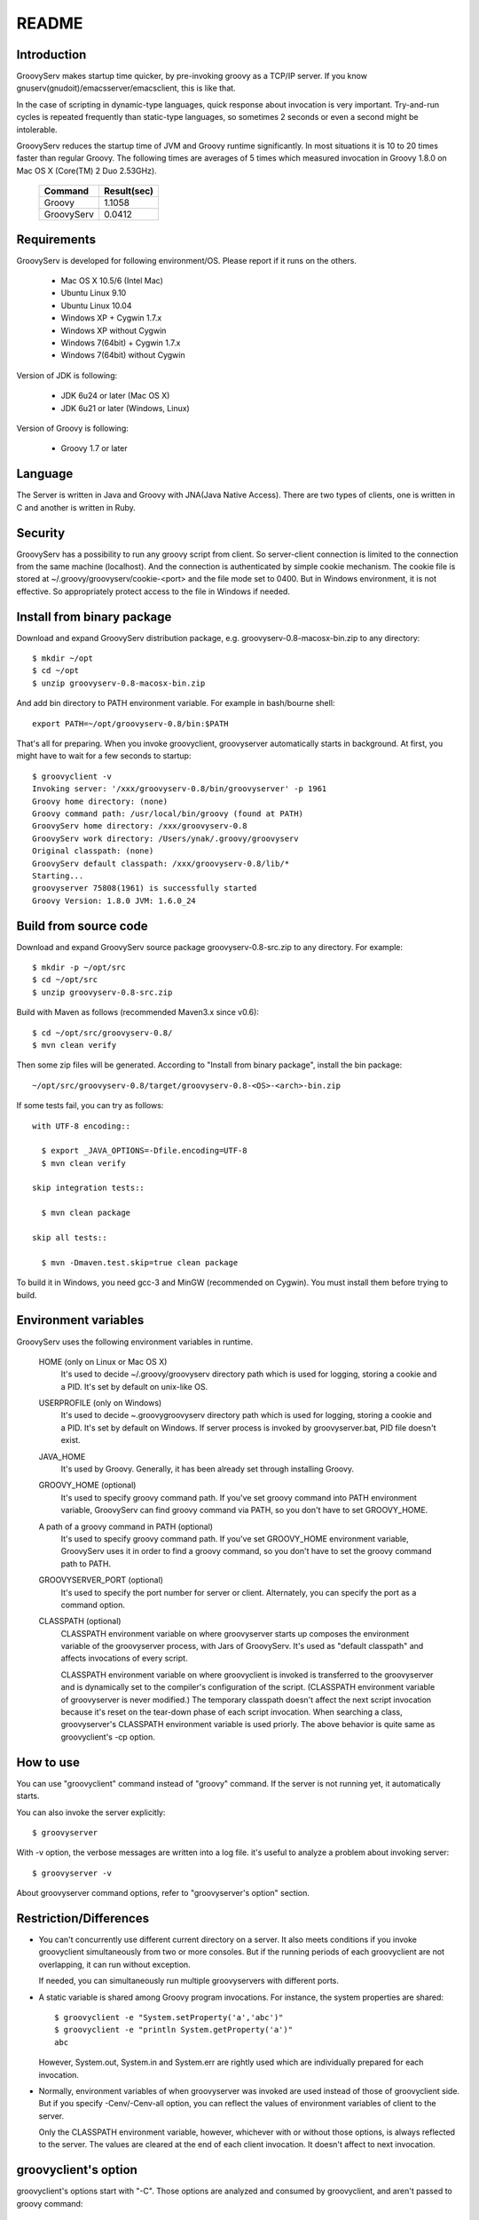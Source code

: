 .. _ref-readme:

README
======

Introduction
------------

GroovyServ makes startup time quicker, by pre-invoking groovy as a TCP/IP
server. If you know gnuserv(gnudoit)/emacsserver/emacsclient, this is like that.

In the case of scripting in dynamic-type languages, quick response about
invocation is very important. Try-and-run cycles is repeated frequently
than static-type languages, so sometimes 2 seconds or even a second might
be intolerable.

GroovyServ reduces the startup time of JVM and Groovy runtime
significantly. In most situations it is 10 to 20 times faster than
regular Groovy. The following times are averages of 5 times which
measured invocation in Groovy 1.8.0 on Mac OS X (Core(TM) 2 Duo 2.53GHz).

    ==================  ===========
    Command             Result(sec)
    ==================  ===========
    Groovy              1.1058
    GroovyServ          0.0412
    ==================  ===========

Requirements
------------

GroovyServ is developed for following environment/OS. Please report if it
runs on the others.

  - Mac OS X 10.5/6 (Intel Mac)
  - Ubuntu Linux 9.10
  - Ubuntu Linux 10.04
  - Windows XP + Cygwin 1.7.x
  - Windows XP without Cygwin
  - Windows 7(64bit) + Cygwin 1.7.x
  - Windows 7(64bit) without Cygwin

Version of JDK is following:

  - JDK 6u24 or later (Mac OS X)
  - JDK 6u21 or later (Windows, Linux)

Version of Groovy is following:

  - Groovy 1.7 or later

Language
--------

The Server is written in Java and Groovy with JNA(Java Native Access).
There are two types of clients, one is written in C and another is
written in Ruby.

Security
--------

GroovyServ has a possibility to run any groovy script from client.
So server-client connection is limited to the connection from the same
machine (localhost). And the connection is authenticated by simple
cookie mechanism.
The cookie file is stored at ~/.groovy/groovyserv/cookie-<port>
and the file mode set to 0400. But in Windows environment, it is not
effective. So appropriately protect access to the file in Windows if
needed.

Install from binary package
---------------------------

Download and expand GroovyServ distribution package, e.g.
groovyserv-0.8-macosx-bin.zip to any directory::

  $ mkdir ~/opt
  $ cd ~/opt
  $ unzip groovyserv-0.8-macosx-bin.zip

And add bin directory to PATH environment variable.
For example in bash/bourne shell::

  export PATH=~/opt/groovyserv-0.8/bin:$PATH

That's all for preparing. When you invoke groovyclient, groovyserver
automatically starts in background. At first, you might have to wait
for a few seconds to startup::

  $ groovyclient -v
  Invoking server: '/xxx/groovyserv-0.8/bin/groovyserver' -p 1961 
  Groovy home directory: (none)
  Groovy command path: /usr/local/bin/groovy (found at PATH)
  GroovyServ home directory: /xxx/groovyserv-0.8
  GroovyServ work directory: /Users/ynak/.groovy/groovyserv
  Original classpath: (none)
  GroovyServ default classpath: /xxx/groovyserv-0.8/lib/*
  Starting...
  groovyserver 75808(1961) is successfully started
  Groovy Version: 1.8.0 JVM: 1.6.0_24

.. _ref-readme-build:

Build from source code
----------------------

Download and expand GroovyServ source package groovyserv-0.8-src.zip
to any directory. For example::

  $ mkdir -p ~/opt/src
  $ cd ~/opt/src
  $ unzip groovyserv-0.8-src.zip

Build with Maven as follows (recommended Maven3.x since v0.6)::

  $ cd ~/opt/src/groovyserv-0.8/
  $ mvn clean verify

Then some zip files will be generated. According to "Install from
binary package", install the bin package::

  ~/opt/src/groovyserv-0.8/target/groovyserv-0.8-<OS>-<arch>-bin.zip

If some tests fail, you can try as follows::

  with UTF-8 encoding::

    $ export _JAVA_OPTIONS=-Dfile.encoding=UTF-8
    $ mvn clean verify

  skip integration tests::

    $ mvn clean package

  skip all tests::

    $ mvn -Dmaven.test.skip=true clean package

To build it in Windows, you need gcc-3 and MinGW (recommended on Cygwin).
You must install them before trying to build.

.. _ref-readme-env:

Environment variables
---------------------

GroovyServ uses the following environment variables in runtime.

  HOME (only on Linux or Mac OS X)
    It's used to decide ~/.groovy/groovyserv directory path which is
    used for logging, storing a cookie and a PID. It's set by default
    on unix-like OS.

  USERPROFILE (only on Windows)
    It's used to decide ~\.groovy\groovyserv directory path which is
    used for logging, storing a cookie and a PID. It's set by default
    on Windows. If server process is invoked by groovyserver.bat, PID
    file doesn't exist.

  JAVA_HOME
    It's used by Groovy. Generally, it has been already set through
    installing Groovy.

  GROOVY_HOME (optional)
    It's used to specify groovy command path.
    If you've set groovy command into PATH environment variable, GroovyServ can find groovy command via PATH, so you don't have to set GROOVY_HOME.

  A path of a groovy command in PATH (optional)
    It's used to specify groovy command path.
    If you've set GROOVY_HOME environment variable, GroovyServ uses it in order to find a groovy command, so you don't have to set the groovy command path to PATH.

  GROOVYSERVER_PORT (optional)
    It's used to specify the port number for server or client.
    Alternately, you can specify the port as a command option.

  CLASSPATH (optional)
    CLASSPATH environment variable on where groovyserver starts up
    composes the environment variable of the groovyserver process,
    with Jars of GroovyServ. It's used as "default classpath" and
    affects invocations of every script.

    CLASSPATH environment variable on where groovyclient is invoked
    is transferred to the groovyserver and is dynamically set to
    the compiler's configuration of the script. (CLASSPATH environment
    variable of groovyserver is never modified.) The temporary classpath
    doesn't affect the next script invocation because it's reset on the
    tear-down phase of each script invocation.  When searching a class,
    groovyserver's CLASSPATH environment variable is used priorly.
    The above behavior is quite same as groovyclient's -cp option.

How to use
----------

You can use "groovyclient" command instead of "groovy" command.
If the server is not running yet, it automatically starts.

You can also invoke the server explicitly::

  $ groovyserver

With -v option, the verbose messages are written into a log file.
it's useful to analyze a problem about invoking server::

  $ groovyserver -v

About groovyserver command options, refer to "groovyserver's option"
section.

Restriction/Differences
-----------------------

* You can't concurrently use different current directory on a server.
  It also meets conditions if you invoke groovyclient simultaneously
  from two or more consoles. But if the running periods of each
  groovyclient are not overlapping, it can run without exception.

  If needed, you can simultaneously run multiple groovyservers with
  different ports.

* A static variable is shared among Groovy program invocations.
  For instance, the system properties are shared::

    $ groovyclient -e "System.setProperty('a','abc')"
    $ groovyclient -e "println System.getProperty('a')"
    abc

  However, System.out, System.in and System.err are rightly used
  which are individually prepared for each invocation.

* Normally, environment variables of when groovyserver was invoked
  are used instead of those of groovyclient side. But if you specify
  -Cenv/-Cenv-all option, you can reflect the values of environment
  variables of client to the server.

  Only the CLASSPATH environment variable, however, whichever with or
  without those options, is always reflected to the server. The values
  are cleared at the end of each client invocation. It doesn't affect
  to next invocation.

groovyclient's option
---------------------

groovyclient's options start with "-C". Those options are analyzed
and consumed by groovyclient, and aren't passed to groovy command::

  -Ch,-Chelp               show this usage
  -Cp,-Cport <port>        specify the port to connect to groovyserver
  -Ck,-Ckill-server        kill the running groovyserver
  -Cr,-Crestart-server     restart the running groovyserver
  -Cq,-Cquiet              suppress statring messages
  -Cenv <substr>           pass environment variables of which a name
                           includes specified substr
  -Cenv-all                pass all environment variables
  -Cenv-exclude <substr>   don't pass environment variables of which
                           a name includes specified substr

groovyserver's option
---------------------

groovyserver's options are as follows::

  -v         verbose output to the log file
  -q         suppress starting messages
  -k         kill the running groovyserver (groovyserver.bat cannot use this)
  -r         restart the running groovyserver (groovyserver.bat cannot use this)
  -p <port>  specify the port to listen

Start and stop groovyserver
---------------------------

There are two ways to invoke groovyserver; the one is, called "explicit
server invocation", the way of using "groovyserver" or "groovyserver.bat".
The another is, called "transparent server invocation",the way of just
using groovyclient. If groovyserver hasn't run yet, groovyclient
automatically invokes groovyserver at the background.

The commands for explicit server invocation are:

 - groovyserver      (for Mac OS X, Linux, Windows with Cygwin)
 - groovyserver.bat  (for Windows without Cygwin)

Following table shows the availability of those commands: (OK: Available, N/A: Not available)

    =================  =================  ==================  ===============
    Script             Windows w/ Cygwin  Windows w/o Cygwin  Mac OS X, Linux
    =================  =================  ==================  ===============
    groovyserver       OK                 N/A                 OK
    groovyserver.bat   OK                 OK                  N/A
    =================  =================  ==================  ===============

groovyserver.bat doesn't support -r and -k options for technical
reasons. So, on the command line, You can neither stop nor restart
the groovyserver started by groovyserver.bat. Instead, a minimized
window is shown when groovyserver is started by groovyserver.bat.
You can stop the groovyserver by closing the window. As a result,
then you can restart groovyserver by invoking groovyclient as
transparent server invocation.

On Cygwin, groovyclient internally uses groovyserver.bat for
transparent server invocation. Therefore, the behavior on Cygwin
is as follows:

- In the case of groovyserver explicitly invoked by groovyserver shell
  script, you can stop or restart the server by invoking groovyserver
  shell script with -k or -r options.

- In the case of groovyserver explicitly invoked by groovyserver.bat
  (bat file), you can stop the server by closing the window of the
  groovyserver.

- In the case of groovyserver transparently invoked by groovyclient.exe,
  you can stop the server by closing the window of the groovyserver.

It seems be confusing enough. So, we are considering to support -r and
-k options of groovyserver.bat.

In transparent server invocation, you cannot supply options(e.g. -v)
for groovyserver or groovyserver.bat which is invoked internally by
groovyclient. If you need, explicitly invoke groovyserver with options.

Propagation of environment variable
-----------------------------------

With -Cenv option of groovyclient, you can pass environment variables
of which a name includes the specified substring to groovyserver. The
values of those variables on the client process are sent to the server
process, and the values of same environment variables on the server are
set to or overwritten by the passed values. This feature is especially
useful for tools (e.g. IDE, TextMate) which invoke an external command
written by Groovy, and which uses environment variables to pass
parameters to the command.

When you specify the option -Cenv-all, all environment variables of the
groovyclient process are sent to the groovyserver. Additionally with the
option -Cenv-exclude, the variables of which a name includes specified
substring are excluded.

If you specify option::

  -Cenv SUBSTRING

the set of environment variables sent to the server are determined
by the following pseudo code::

  allEnvironmentVariables.entrySet().findAll {
    it.name.contains("SUBSTRING")
  }

Consider the combination of Cenv, -Cenv-all and -Cenv-exclude, like::

  -Cenv SUBSTRING
  -Cenv-all
  -Cenv-exclude EXCLUDE_SUBSTRING

The result of the following pseudo code are sent to the groovyserver::

  allEnvironmentVariables.entrySet().findAll {
    if (isSpecifiedEnvAll || it.name.contains("SUBSTRING")) {
      if (!it.name.contains("EXCLUDE_SUBSTRING")) {
        return true
      }
    }
    return false
  }

Note that the environment variables which is set to the groovyserver
remain after the groovyclient terminates. And modifying an environment
variable on a server are not thread-safe. So when multiple groovyclient
instances are invoked simultaneously, a variable which one of them needs
might be overwritten by another groovyclient subsequently invoked.

Port number
-----------

As a default, TCP port number which is used for communication between a
groovyserver and a groovyclient is 1961. To change a port number used by
a groovyserver, you can use GROOVYSERVER_PORT environment variable or -p
option. The -p option is used more prior than GROOVYSERVER_PORT environment
variable::

  $ export GROOVYSERVER_PORT=1963
  $ groovyserver

or::

  $ groovyserver -p 1963

On the other hand, for a groovyclient, you can use -Cp option instead
of -p which is used by Groovy and GROOVYSERVER_PORT environment variable.
In transparent server invocation, the port number is also supplied
to the server with -p option::

  $ groovyclient -Cp 1963 -e '...'

Log file
--------

The output from groovyserver is written to the following file::

  ~/.groovy/groovyserv/groovyserver-<port>.log

Tips
----

Following aliases might be useful. For bash::

  alias groovy=groovyclient

For Windows::

  doskey groovy=groovyclient $*

